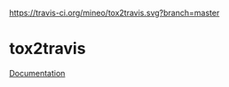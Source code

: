 #+OPTIONS: toc:nil html-postamble:nil num:nil
[[https://travis-ci.org/mineo/tox2travis][https://travis-ci.org/mineo/tox2travis.svg?branch=master]]

* tox2travis

[[https://tox2travis.rtfd.org][Documentation]]
